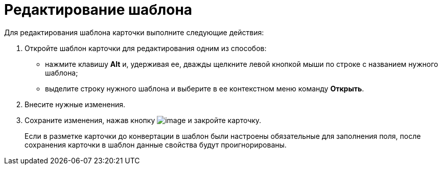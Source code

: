 = Редактирование шаблона

Для редактирования шаблона карточки выполните следующие действия:


. Откройте шаблон карточки для редактирования одним из способов:
* нажмите клавишу *Alt* и, удерживая ее, дважды щелкните левой кнопкой мыши по строке с названием нужного шаблона;
* выделите строку нужного шаблона и выберите в ее контекстном меню команду *Открыть*.
. Внесите нужные изменения.
. Сохраните изменения, нажав кнопку image:buttons/Save.png[image] и закройте карточку.
+
Если в разметке карточки до конвертации в шаблон были настроены обязательные для заполнения поля, после сохранения карточки в шаблон данные свойства будут проигнорированы.
